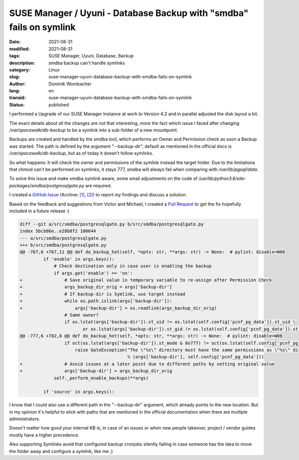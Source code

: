 SUSE Manager / Uyuni - Database Backup with "smdba" fails on symlink
####################################################################

:date: 2021-08-31
:modified: 2021-08-31
:tags: SUSE Manager, Uyuni, Database, Backup
:description: smdba backup can't handle symlinks
:category: Linux
:slug: suse-manager-uyuni-database-backup-with-smdba-fails-on-symlink
:author: Dominik Wombacher
:lang: en
:transid: suse-manager-uyuni-database-backup-with-smdba-fails-on-symlink
:status: published

I performed a Upgrade of our SUSE Manager Instance at work to Version 4.2 and in parallel adjusted the disk layout a bit.

The exact details about all the changes are not that interesting, more the fact which issue I faced after changing */var/spacewalk/db-backup* to be a symlink into a sub-folder of a new mountpoint.

Backups are created and handled by the smdba tool, which performs an Owner and Permission check as soon a Backup was started. 
The path is defined by the argument "--backup-dir", default as mentioned in the official docs is */var/spacewalk/db-backup*, but as of today it doesn't follow symlinks. 

So what happens: It will check the owner and permissions of the symlink instead the target folder. 
Due to the limitations that chmod can't be performed on symlinks, it stays 777, smdba will always fail when comparing with */var/lib/pgsql/data*.

To solve this issue and make smdba symlink aware, some small adjustments on the code of */usr/lib/python3.6/site-packages/smdba/postgresqlgate.py* are required.

I created a `GitHub Issue <https://github.com/SUSE/smdba/issues/51>`__
(Archive: `[1] <https://web.archive.org/web/20210928140221/https://github.com/SUSE/smdba/issues/51>`__,
`[2] <https://archive.today/2021.09.28-140140/https://github.com/SUSE/smdba/issues/51>`__) 
to report my findings and discuss a solution.

Based on the feedback and suggestions from Victor and Michael, I created a `Pull Request <https://github.com/SUSE/smdba/pull/52>`_ to get the fix hopefully included in a future release :)

.. code-block:: diff

  diff --git a/src/smdba/postgresqlgate.py b/src/smdba/postgresqlgate.py
  index 5bcb86e..e28b8f2 100644
  --- a/src/smdba/postgresqlgate.py
  +++ b/src/smdba/postgresqlgate.py
  @@ -767,6 +767,11 @@ def do_backup_hot(self, *opts: str, **args: str) -> None:  # pylint: disable=W06
           if 'enable' in args.keys():
               # Check destination only in case user is enabling the backup
               if args.get('enable') == 'on':
  +                # Save original value in temporary variable to re-assign after Permission Check
  +                args_backup_dir_orig = args['backup-dir']
  +                # If backup-dir is Symlink, use target instead
  +                while os.path.islink(args['backup-dir']):
  +                    args['backup-dir'] = os.readlink(args_backup_dir_orig)
                   # Same owner?
                   if os.lstat(args['backup-dir']).st_uid != os.lstat(self.config['pcnf_pg_data']).st_uid \
                          or os.lstat(args['backup-dir']).st_gid != os.lstat(self.config['pcnf_pg_data']).st_gid:
  @@ -777,6 +782,8 @@ def do_backup_hot(self, *opts: str, **args: str) -> None:  # pylint: disable=W06
                   if oct(os.lstat(args['backup-dir']).st_mode & 0o777) != oct(os.lstat(self.config['pcnf_pg_data']).st_mode & 0o777):
                       raise GateException("The \"%s\" directory must have the same permissions as \"%s\" directory."
                                           % (args['backup-dir'], self.config['pcnf_pg_data']))
  +                # Avoid issues at a later point due to different paths by setting original value
  +                args['backup-dir'] = args_backup_dir_orig
               self._perform_enable_backups(**args)
   
           if 'source' in args.keys():

I know that I could also use a different path in the "--backup-dir" argument, which already points to the new location.  
But in my opinion it's helpful to stick with paths that are mentioned in the official documentation when there are multiple administrators.
 
Doesn't matter how good your internal KB is, in case of an issues or when new people takeover, project / vendor guides mostly have a higher precedence.

Also supporting Symlinks avoid that configured backup cronjobs silently failing in case someone has the idea to move the folder away and configure a symlink, like me ;)

